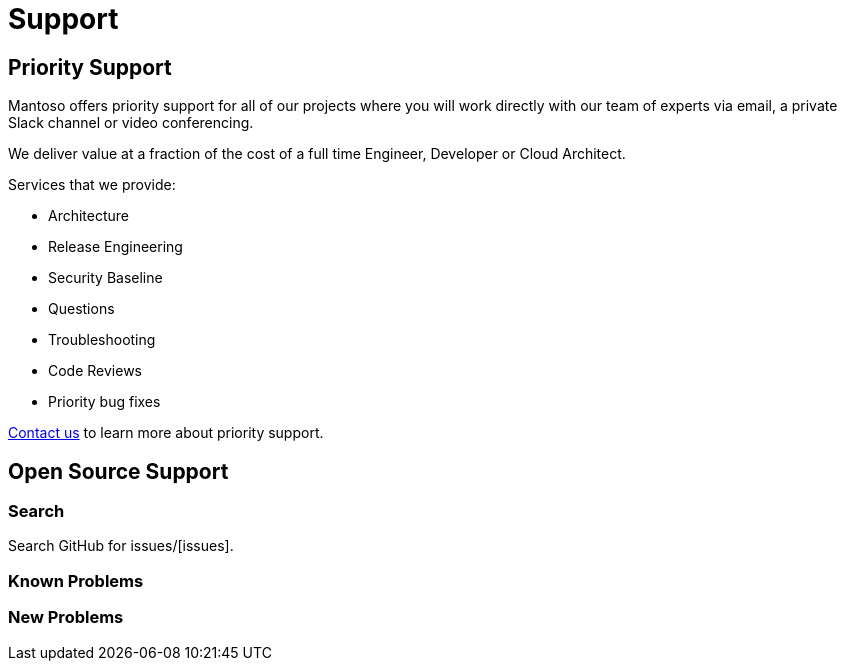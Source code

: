 = Support

// URIs
:uri-website: https://mantoso.com/support
:uri-issues: issues/
== Priority Support

Mantoso offers priority support for all of our projects where you will work directly with our team of experts via email, a private Slack channel or video conferencing.

We deliver value at a fraction of the cost of a full time Engineer, Developer or Cloud Architect.

Services that we provide:

- Architecture
- Release Engineering
- Security Baseline
- Questions
- Troubleshooting
- Code Reviews
- Priority bug fixes

{uri-website}[Contact us] to learn more about priority support.

== Open Source Support

=== Search

Search GitHub for {uri-issues}[issues].


=== Known Problems

=== New  Problems

